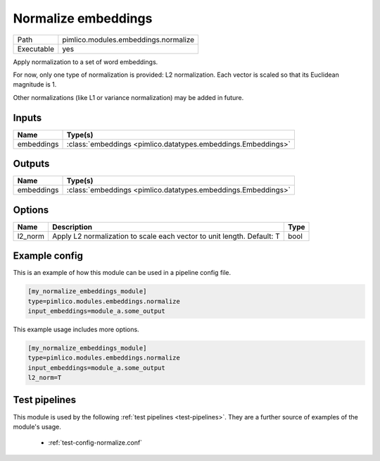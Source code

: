 Normalize embeddings
~~~~~~~~~~~~~~~~~~~~

.. py:module:: pimlico.modules.embeddings.normalize

+------------+--------------------------------------+
| Path       | pimlico.modules.embeddings.normalize |
+------------+--------------------------------------+
| Executable | yes                                  |
+------------+--------------------------------------+

Apply normalization to a set of word embeddings.

For now, only one type of normalization is provided: L2 normalization.
Each vector is scaled so that its Euclidean magnitude is 1.

Other normalizations (like L1 or variance normalization) may be added in future.


Inputs
======

+------------+---------------------------------------------------------------+
| Name       | Type(s)                                                       |
+============+===============================================================+
| embeddings | :class:`embeddings <pimlico.datatypes.embeddings.Embeddings>` |
+------------+---------------------------------------------------------------+

Outputs
=======

+------------+---------------------------------------------------------------+
| Name       | Type(s)                                                       |
+============+===============================================================+
| embeddings | :class:`embeddings <pimlico.datatypes.embeddings.Embeddings>` |
+------------+---------------------------------------------------------------+


Options
=======

+---------+------------------------------------------------------------------------+------+
| Name    | Description                                                            | Type |
+=========+========================================================================+======+
| l2_norm | Apply L2 normalization to scale each vector to unit length. Default: T | bool |
+---------+------------------------------------------------------------------------+------+

Example config
==============

This is an example of how this module can be used in a pipeline config file.

.. code-block:: ini
   
   [my_normalize_embeddings_module]
   type=pimlico.modules.embeddings.normalize
   input_embeddings=module_a.some_output
   

This example usage includes more options.

.. code-block:: ini
   
   [my_normalize_embeddings_module]
   type=pimlico.modules.embeddings.normalize
   input_embeddings=module_a.some_output
   l2_norm=T

Test pipelines
==============

This module is used by the following :ref:`test pipelines <test-pipelines>`. They are a further source of examples of the module's usage.

 * :ref:`test-config-normalize.conf`